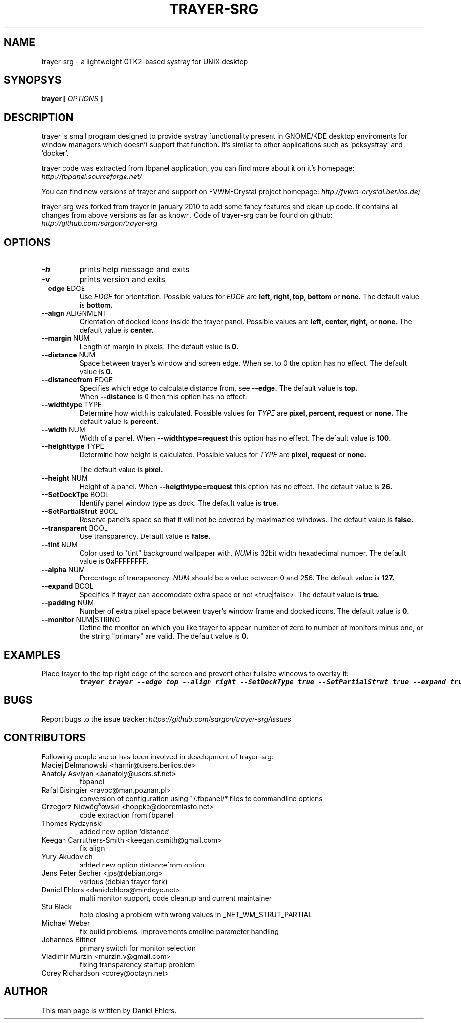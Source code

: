 .TH TRAYER-SRG 1 LOCAL
.SH NAME
  trayer-srg - a lightweight GTK2-based systray for UNIX desktop
.SH SYNOPSYS
.B trayer 
.B "[
.I OPTIONS
.B "]
.SH DESCRIPTION
trayer is small program designed to provide systray functionality present in GNOME/KDE desktop enviroments for window managers which doesn't support that function. It's similar to other applications such as 'peksystray' and 'docker'.
   
trayer code was extracted from fbpanel application, you can find more about it on it's homepage: 
.IB http://fbpanel.sourceforge.net/

You can find new versions of trayer and support on FVWM-Crystal project homepage:
.IB http://fvwm-crystal.berlios.de/

trayer-srg was forked from trayer in january 2010 to add some fancy features and clean up code.
It contains all changes from above versions as far as known.
Code of trayer-srg can be found on github:
.IB http://github.com/sargon/trayer-srg
.SH OPTIONS
.TP 
.BR \-h 
prints help message and exits 
.TP 
.BR \-v
prints version and exits
.TP
.BR \--edge " EDGE" 
Use 
.I EDGE
for orientation. Possible values for
.I EDGE
are 
.BR left, 
.BR right,
.BR top,
.BR bottom
or 
.BR none.
The default value is 
.BR bottom. 
.TP
.BR \--align " ALIGNMENT"
Orientation of docked icons inside the trayer panel. Possible values are
.BR left,
.BR center,
.BR right,
or
.BR none.
The default value is 
.BR center.
.TP
.BR \--margin " NUM"
Length of margin in pixels. The default value is 
.BR 0.
.TP
.BR \--distance " NUM"
Space between trayer's window and screen edge.
When set to 0 the option has no effect.
The default value is
.BR 0.
.TP
.BR \--distancefrom " EDGE"
Specifies which edge to calculate distance from, see 
.BR --edge.
The default value is 
.BR top.
 When 
.BR --distance 
is 0 then this option has no effect.
.TP
.BR \--widthtype " TYPE"
Determine how width is calculated. Possible values for
.I TYPE
are 
.BR pixel,
.BR percent,
.BR request
or
.BR none.
The default value is
.BR percent.
.TP
.BR \--width " NUM"
Width of a panel. When 
.BR --widthtype=request 
this option has no effect. The default value is 
.BR 100.
.TP
.BR \--heighttype " TYPE"
Determine how height is calculated. Possible values for 
.I TYPE
are 
.BR pixel,
.BR request
or
.BR none.

The default value is
.BR pixel.
.TP
.BR \--height " NUM"
Height of a panel. When 
.BR --heigthtype=request 
this option has no effect. The default value is
.BR 26.
.TP
.BR \--SetDockTpe " BOOL"
Identify panel window type as dock. The default value is
.BR true.
.TP
.BR \--SetPartialStrut " BOOL"
Reserve panel's space so that it will not be covered by maximazied windows. The
default value is 
.BR false.
.TP
.BR \--transparent " BOOL"
Use transparency. Default value is 
.BR false. 
.TP
.BR \--tint " NUM"
Color used to "tint" background wallpaper with. 
.I NUM
is 32bit width hexadecimal number.
The default value is 
.BR 0xFFFFFFFF.
.TP
.BR \--alpha " NUM"
Percentage of transparency.
.I NUM 
should be a value between 0 and 256. The default value is
.BR 127.
.TP
.BR \--expand " BOOL"
Specifies if trayer can accomodate extra space or not <true|false>. The default
value is
.BR true.
.TP
.BR \--padding " NUM"
Number of extra pixel space between trayer's window frame and docked icons. The
default value is
.BR 0.
.TP
.BR \--monitor " NUM|STRING"
Define the monitor on which you like trayer to appear, number of zero to number
of monitors minus one, or the string "primary" are valid. The default value is
.BR 0.
.SH EXAMPLES
.LP 
Place trayer to the top right edge of the screen and prevent other fullsize
windows to overlay it:
.RS
.nf
\f8trayer trayer --edge top --align right --SetDockType true --SetPartialStrut true --expand true --transparent true\fP
.fi
.RE
.SH BUGS
Report bugs to the issue tracker:
.I https://github.com/sargon/trayer-srg/issues
.SH CONTRIBUTORS
  Following people are or has been involved in development of trayer-srg:

.IP "Maciej Delmanowski <harnir@users.berlios.de>"
.IP "Anatoly Asviyan <aanatoly@users.sf.net>
fbpanel
.IP "Rafal Bisingier <ravbc@man.poznan.pl>"
conversion of configuration using  ~/.fbpanel/* files to commandline options
.IP "Grzegorz Niewêg³owski <hoppke@dobremiasto.net>"
code extraction from fbpanel
.IP "Thomas Rydzynski"
added new option 'distance'
.IP "Keegan Carruthers-Smith <keegan.csmith@gmail.com>"
fix align 
.IP "Yury Akudovich"
added new option distancefrom option
.IP "Jens Peter Secher <jps@debian.org>"
various (debian trayer fork)
.IP "Daniel Ehlers <danielehlers@mindeye.net>"
multi monitor support, code cleanup and current maintainer.
.IP "Stu Black"
help closing a problem with wrong values in _NET_WM_STRUT_PARTIAL
.IP "Michael Weber"
fix build problems, improvements cmdline parameter handling
.IP "Johannes Bittner"
primary switch for monitor selection
.IP "Vladimir Murzin <murzin.v@gmail.com>"
fixing transparency startup problem
.IP "Corey Richardson <corey@octayn.net>" 


.SH AUTHOR
  This man page is written by Daniel Ehlers.

